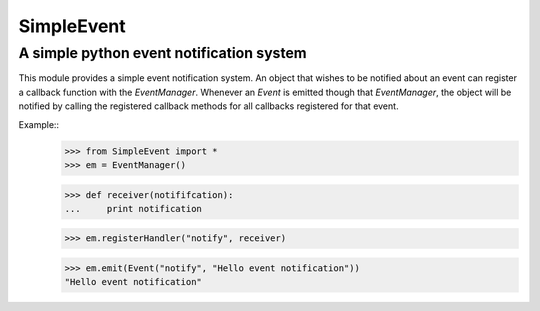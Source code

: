 ===========
SimpleEvent
===========
-----------------------------------------
A simple python event notification system
-----------------------------------------

This module provides a simple event notification system.
An object that wishes to be notified about an event can register a callback function
with the `EventManager`. Whenever an `Event` is emitted though that
`EventManager`, the object will be notified by calling the registered callback
methods for all callbacks registered for that event.

Example::
	>>> from SimpleEvent import *
	>>> em = EventManager()
	
	>>> def receiver(notififcation):
	...	print notification
	
	>>> em.registerHandler("notify", receiver)
	
	>>> em.emit(Event("notify", "Hello event notification"))
	"Hello event notification"
